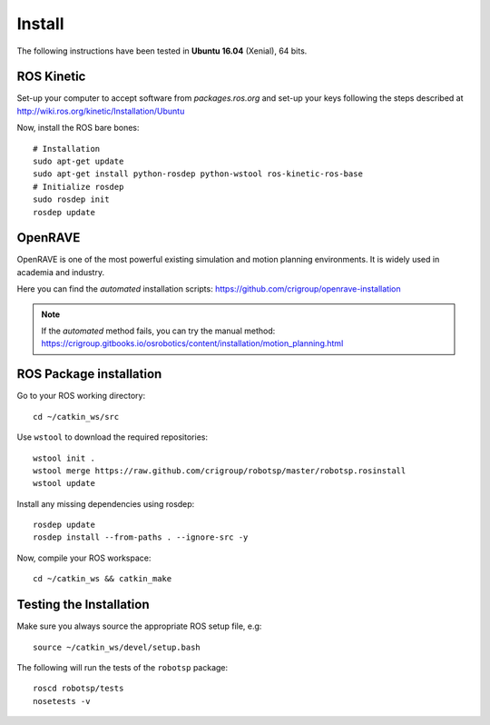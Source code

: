 *******
Install
*******

The following instructions have been tested in **Ubuntu 16.04** (Xenial), 64
bits.

ROS Kinetic
===========

Set-up your computer to accept software from *packages.ros.org* and set-up your
keys following the steps described at
http://wiki.ros.org/kinetic/Installation/Ubuntu

Now, install the ROS bare bones::

  # Installation
  sudo apt-get update
  sudo apt-get install python-rosdep python-wstool ros-kinetic-ros-base
  # Initialize rosdep
  sudo rosdep init
  rosdep update

OpenRAVE
========

OpenRAVE is one of the most powerful existing simulation and motion planning
environments. It is widely used in academia and industry.

Here you can find the *automated* installation scripts:
https://github.com/crigroup/openrave-installation

.. note:: If the *automated* method fails, you can try the manual method:
  https://crigroup.gitbooks.io/osrobotics/content/installation/motion_planning.html

ROS Package installation
========================

Go to your ROS working directory::

  cd ~/catkin_ws/src

Use ``wstool`` to download the required repositories::

  wstool init .
  wstool merge https://raw.github.com/crigroup/robotsp/master/robotsp.rosinstall
  wstool update

Install any missing dependencies using rosdep::

  rosdep update
  rosdep install --from-paths . --ignore-src -y

Now, compile your ROS workspace::

  cd ~/catkin_ws && catkin_make

Testing the Installation
========================

Make sure you always source the appropriate ROS setup file, e.g::

  source ~/catkin_ws/devel/setup.bash

The following will run the tests of the ``robotsp`` package::

  roscd robotsp/tests
  nosetests -v
